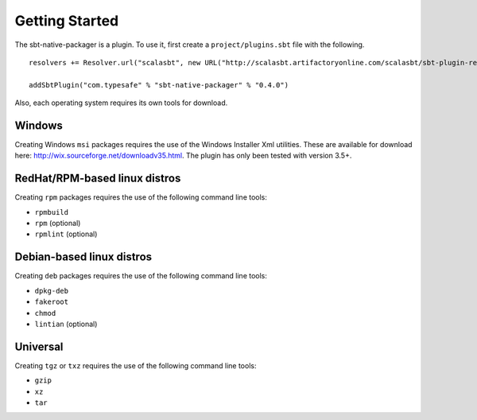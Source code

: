 Getting Started
===============

The sbt-native-packager is a plugin.   To use it, first create a ``project/plugins.sbt`` file with the following. 

::

  resolvers += Resolver.url("scalasbt", new URL("http://scalasbt.artifactoryonline.com/scalasbt/sbt-plugin-releases"))(Resolver.ivyStylePatterns)
  
  addSbtPlugin("com.typesafe" % "sbt-native-packager" % "0.4.0")


Also, each operating system requires its own tools for download.

Windows
-------

Creating Windows ``msi`` packages requires the use of the Windows Installer Xml utilities.  These are available for download here: http://wix.sourceforge.net/downloadv35.html.  The plugin has only been tested with version 3.5+.


RedHat/RPM-based linux distros
------------------------------

Creating ``rpm`` packages requires the use of the following command line tools:

- ``rpmbuild``
- ``rpm`` (optional)
- ``rpmlint`` (optional)


Debian-based linux distros
--------------------------

Creating ``deb`` packages requires the use of the following command line tools:

- ``dpkg-deb``
- ``fakeroot``
- ``chmod``
- ``lintian`` (optional)

Universal
---------

Creating ``tgz`` or ``txz`` requires the use of the following command line tools:

- ``gzip``
- ``xz``
- ``tar``



